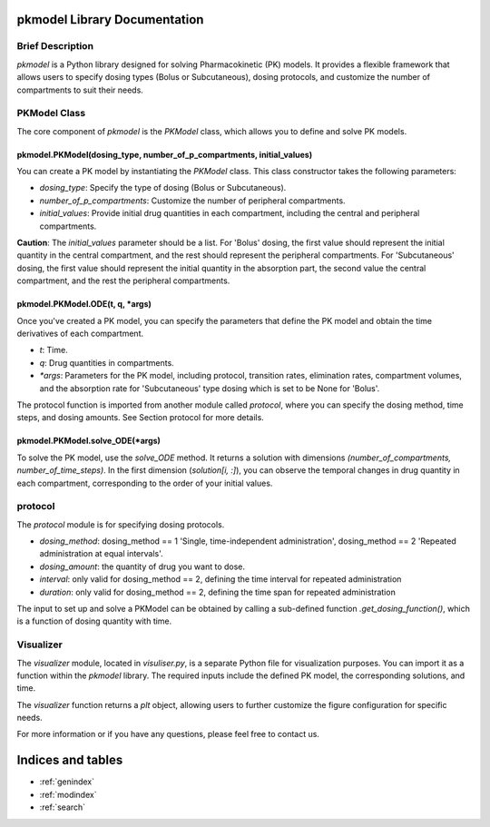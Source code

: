.. PKmodel-library documentation master file, created by
   sphinx-quickstart on Fri Oct 20 11:38:11 2023.
   You can adapt this file completely to your liking, but it should at least
   contain the root `toctree` directive.

pkmodel Library Documentation
============================

Brief Description
-----------------

`pkmodel` is a Python library designed for solving Pharmacokinetic (PK) models. It provides a flexible framework that allows users to specify dosing types (Bolus or Subcutaneous), dosing protocols, and customize the number of compartments to suit their needs.

PKModel Class
--------------

The core component of `pkmodel` is the `PKModel` class, which allows you to define and solve PK models.

pkmodel.PKModel(dosing_type, number_of_p_compartments, initial_values)
~~~~~~~~~~~~~~~~~~~~~~~

You can create a PK model by instantiating the `PKModel` class. This class constructor takes the following parameters:

- `dosing_type`: Specify the type of dosing (Bolus or Subcutaneous).
- `number_of_p_compartments`: Customize the number of peripheral compartments.
- `initial_values`: Provide initial drug quantities in each compartment, including the central and peripheral compartments.

**Caution**: The `initial_values` parameter should be a list. For 'Bolus' dosing, the first value should represent the initial quantity in the central compartment, and the rest should represent the peripheral compartments. For 'Subcutaneous' dosing, the first value should represent the initial quantity in the absorption part, the second value the central compartment, and the rest the peripheral compartments.

pkmodel.PKModel.ODE(t, q, *args)
~~~~~~~~~~~~~~~~~~~~~~~~

Once you've created a PK model, you can specify the parameters that define the PK model and obtain the time derivatives of each compartment.

- `t`: Time.
- `q`: Drug quantities in compartments.
- `*args`: Parameters for the PK model, including protocol, transition rates, elimination rates, compartment volumes, and the absorption rate for 'Subcutaneous' type dosing which is set to be None for 'Bolus'.

The protocol function is imported from another module called `protocol`, where you can specify the dosing method, time steps, and dosing amounts. See Section protocol for more details.

pkmodel.PKModel.solve_ODE(*args)
~~~~~~~~~~~~~~~~~~~~~~~~

To solve the PK model, use the `solve_ODE` method. It returns a solution with dimensions `(number_of_compartments, number_of_time_steps)`. In the first dimension (`solution[i, :]`), you can observe the temporal changes in drug quantity in each compartment, corresponding to the order of your initial values.



protocol
----------
The `protocol` module is for specifying dosing protocols.

- `dosing_method`:  dosing_method == 1 'Single, time-independent administration', dosing_method == 2 'Repeated administration at equal intervals'.
- `dosing_amount`: the quantity of drug you want to dose.
- `interval`: only valid for dosing_method == 2, defining the time interval for repeated administration
- `duration`: only valid for dosing_method == 2, defining the time span for repeated administration

The input to set up and solve a PKModel can be obtained by calling a sub-defined function `.get_dosing_function()`, which is a function of dosing quantity with time.


Visualizer
----------

The `visualizer` module, located in `visuliser.py`, is a separate Python file for visualization purposes. You can import it as a function within the `pkmodel` library. The required inputs include the defined PK model, the corresponding solutions, and time.

The `visualizer` function returns a `plt` object, allowing users to further customize the figure configuration for specific needs.

For more information or if you have any questions, please feel free to contact us.





Indices and tables
==================

* :ref:`genindex`
* :ref:`modindex`
* :ref:`search`
